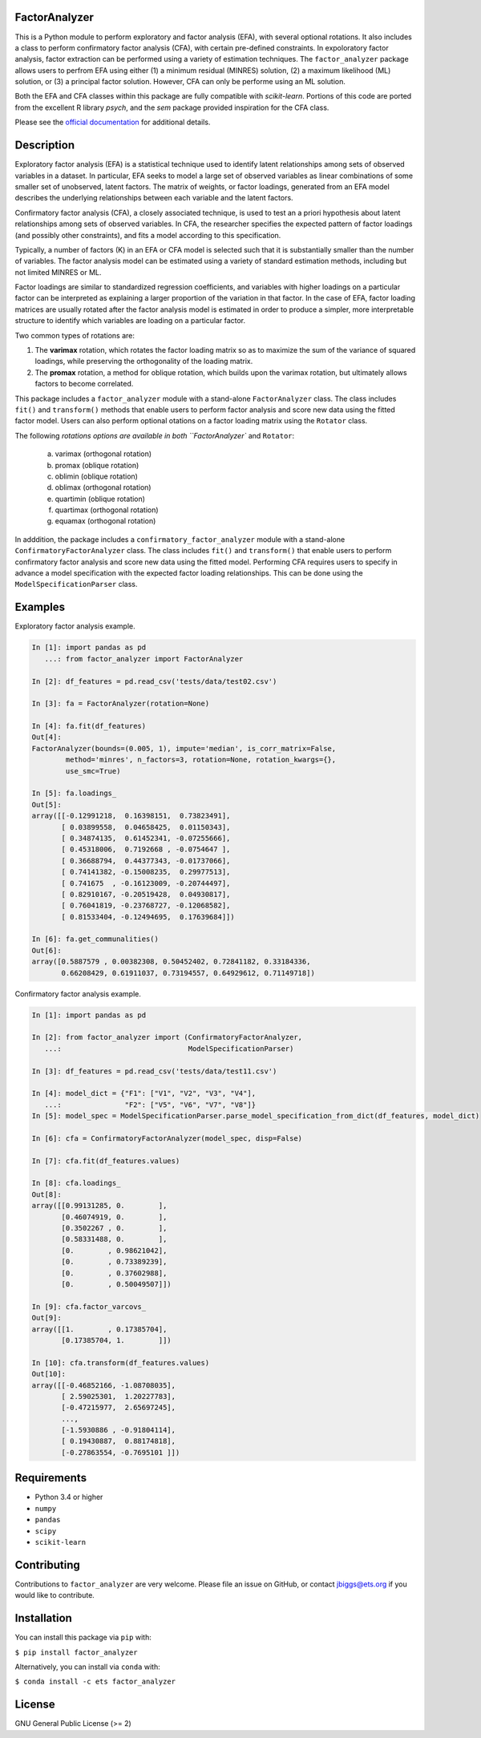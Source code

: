 FactorAnalyzer
--------------

.. image:: https://circleci.com/gh/EducationalTestingService/factor_analyzer/tree/master.svg?style=shield
    :alt: Build status
    :target: https://circleci.com/gh/EducationalTestingService/factor_analyzer

.. image:: https://coveralls.io/repos/github/EducationalTestingService/factor_analyzer/badge.svg?branch=master
    :target: https://coveralls.io/github/EducationalTestingService/factor_analyzer?branch=master

.. image:: https://anaconda.org/desilinguist/factor_analyzer/badges/installer/conda.svg
    :target: https://anaconda.org/desilinguist/factor_analyzer/


This is a Python module to perform exploratory and factor analysis (EFA), with several 
optional rotations. It also includes a class to perform confirmatory factor
analysis (CFA), with certain pre-defined constraints. In expoloratory factor analysis,
factor extraction can be performed using a variety of estimation techniques. The
``factor_analyzer`` package allows users to perfrom EFA using either (1) a minimum
residual (MINRES) solution, (2) a maximum likelihood (ML) solution, or (3) a principal
factor solution. However, CFA can only be performe using an ML solution.

Both the EFA and CFA classes within this package are fully compatible with `scikit-learn`.
Portions of this code are ported from the excellent R library `psych`, and the `sem`
package provided inspiration for the CFA class.

Please see the `official documentation <http://factor-analyzer.readthedocs.io/en/latest/index.html>`__ for additional details.


Description
-----------

Exploratory factor analysis (EFA) is a statistical technique used to
identify latent relationships among sets of observed variables in a
dataset. In particular, EFA seeks to model a large set of observed
variables as linear combinations of some smaller set of unobserved,
latent factors. The matrix of weights, or factor loadings, generated
from an EFA model describes the underlying relationships between each
variable and the latent factors.

Confirmatory factor analysis (CFA), a closely associated technique, is
used to test an a priori hypothesis about latent relationships among sets
of observed variables. In CFA, the researcher specifies the expected pattern
of factor loadings (and possibly other constraints), and fits a model according
to this specification.

Typically, a number of factors (K) in an EFA or CFA model is selected
such that it is substantially smaller than the number of variables. The
factor analysis model can be estimated using a variety of standard
estimation methods, including but not limited MINRES or ML.

Factor loadings are similar to standardized regression coefficients, and
variables with higher loadings on a particular factor can be interpreted
as explaining a larger proportion of the variation in that factor. In the
case of EFA, factor loading matrices are usually rotated after the factor
analysis model is estimated in order to produce a simpler, more interpretable
structure to identify which variables are loading on a particular factor.

Two common types of rotations are:

1. The **varimax** rotation, which rotates the factor loading matrix so
   as to maximize the sum of the variance of squared loadings, while
   preserving the orthogonality of the loading matrix.

2. The **promax** rotation, a method for oblique rotation, which builds
   upon the varimax rotation, but ultimately allows factors to become
   correlated.

This package includes a ``factor_analyzer`` module with a stand-alone
``FactorAnalyzer`` class. The class includes ``fit()`` and ``transform()`` 
methods that enable users to perform factor analysis and score new data
using the fitted factor model. Users can also perform optional otations
on a factor loading matrix using the ``Rotator`` class.

The following `rotations options are available in both ``FactorAnalyzer``
and ``Rotator``:

    (a) varimax (orthogonal rotation)
    (b) promax (oblique rotation)
    (c) oblimin (oblique rotation)
    (d) oblimax (orthogonal rotation)
    (e) quartimin (oblique rotation)
    (f) quartimax (orthogonal rotation)
    (g) equamax (orthogonal rotation)

In adddition, the package includes a ``confirmatory_factor_analyzer``
module with a stand-alone ``ConfirmatoryFactorAnalyzer`` class. The
class includes ``fit()`` and ``transform()``  that enable users to perform
confirmatory factor analysis and score new data using the fitted model.
Performing CFA requires users to specify in advance a model specification
with the expected factor loading relationships. This can be done using
the ``ModelSpecificationParser`` class.

Examples
--------

Exploratory factor analysis example.

.. code:: python

  In [1]: import pandas as pd 
     ...: from factor_analyzer import FactorAnalyzer                                                                                                     

  In [2]: df_features = pd.read_csv('tests/data/test02.csv')                                                                                             

  In [3]: fa = FactorAnalyzer(rotation=None)                                                                                                             

  In [4]: fa.fit(df_features)                                                                                                                            
  Out[4]: 
  FactorAnalyzer(bounds=(0.005, 1), impute='median', is_corr_matrix=False,
          method='minres', n_factors=3, rotation=None, rotation_kwargs={},
          use_smc=True)

  In [5]: fa.loadings_                                                                                                                                   
  Out[5]: 
  array([[-0.12991218,  0.16398151,  0.73823491],
         [ 0.03899558,  0.04658425,  0.01150343],
         [ 0.34874135,  0.61452341, -0.07255666],
         [ 0.45318006,  0.7192668 , -0.0754647 ],
         [ 0.36688794,  0.44377343, -0.01737066],
         [ 0.74141382, -0.15008235,  0.29977513],
         [ 0.741675  , -0.16123009, -0.20744497],
         [ 0.82910167, -0.20519428,  0.04930817],
         [ 0.76041819, -0.23768727, -0.12068582],
         [ 0.81533404, -0.12494695,  0.17639684]])

  In [6]: fa.get_communalities()                                                                                                                         
  Out[6]: 
  array([0.5887579 , 0.00382308, 0.50452402, 0.72841182, 0.33184336,
         0.66208429, 0.61911037, 0.73194557, 0.64929612, 0.71149718])

Confirmatory factor analysis example.

.. code:: python

  In [1]: import pandas as pd                                                                                                                            

  In [2]: from factor_analyzer import (ConfirmatoryFactorAnalyzer, 
     ...:                              ModelSpecificationParser)                                                                                         

  In [3]: df_features = pd.read_csv('tests/data/test11.csv')                                                                                             

  In [4]: model_dict = {"F1": ["V1", "V2", "V3", "V4"], 
     ...:               "F2": ["V5", "V6", "V7", "V8"]} 
  In [5]: model_spec = ModelSpecificationParser.parse_model_specification_from_dict(df_features, model_dict)                                             

  In [6]: cfa = ConfirmatoryFactorAnalyzer(model_spec, disp=False)                                                                                       

  In [7]: cfa.fit(df_features.values)                                                                                                                    

  In [8]: cfa.loadings_                                                                                                                                  
  Out[8]: 
  array([[0.99131285, 0.        ],
         [0.46074919, 0.        ],
         [0.3502267 , 0.        ],
         [0.58331488, 0.        ],
         [0.        , 0.98621042],
         [0.        , 0.73389239],
         [0.        , 0.37602988],
         [0.        , 0.50049507]])

  In [9]: cfa.factor_varcovs_                                                                                                                           
  Out[9]: 
  array([[1.        , 0.17385704],
         [0.17385704, 1.        ]])

  In [10]: cfa.transform(df_features.values)                                                                                                             
  Out[10]: 
  array([[-0.46852166, -1.08708035],
         [ 2.59025301,  1.20227783],
         [-0.47215977,  2.65697245],
         ...,
         [-1.5930886 , -0.91804114],
         [ 0.19430887,  0.88174818],
         [-0.27863554, -0.7695101 ]])

Requirements
------------

-  Python 3.4 or higher
-  ``numpy``
-  ``pandas``
-  ``scipy``
-  ``scikit-learn``

Contributing
------------

Contributions to ``factor_analyzer`` are very welcome. Please file an issue
on GitHub, or contact jbiggs@ets.org if you would like to contribute.

Installation
------------

You can install this package via ``pip`` with:

``$ pip install factor_analyzer``

Alternatively, you can install via ``conda`` with:

``$ conda install -c ets factor_analyzer``

License
-------

GNU General Public License (>= 2)
